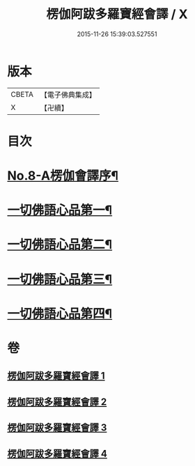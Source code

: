 #+TITLE: 楞伽阿跋多羅寶經會譯 / X
#+DATE: 2015-11-26 15:39:03.527551
* 版本
 |     CBETA|【電子佛典集成】|
 |         X|【卍續】    |

* 目次
* [[file:KR6i0336_001.txt::001-0235a1][No.8-A楞伽會譯序¶]]
* [[file:KR6i0336_001.txt::0235b11][一切佛語心品第一¶]]
* [[file:KR6i0336_002.txt::002-0264c7][一切佛語心品第二¶]]
* [[file:KR6i0336_003.txt::0293c4][一切佛語心品第三¶]]
* [[file:KR6i0336_004.txt::004-0318a11][一切佛語心品第四¶]]
* 卷
** [[file:KR6i0336_001.txt][楞伽阿跋多羅寶經會譯 1]]
** [[file:KR6i0336_002.txt][楞伽阿跋多羅寶經會譯 2]]
** [[file:KR6i0336_003.txt][楞伽阿跋多羅寶經會譯 3]]
** [[file:KR6i0336_004.txt][楞伽阿跋多羅寶經會譯 4]]
